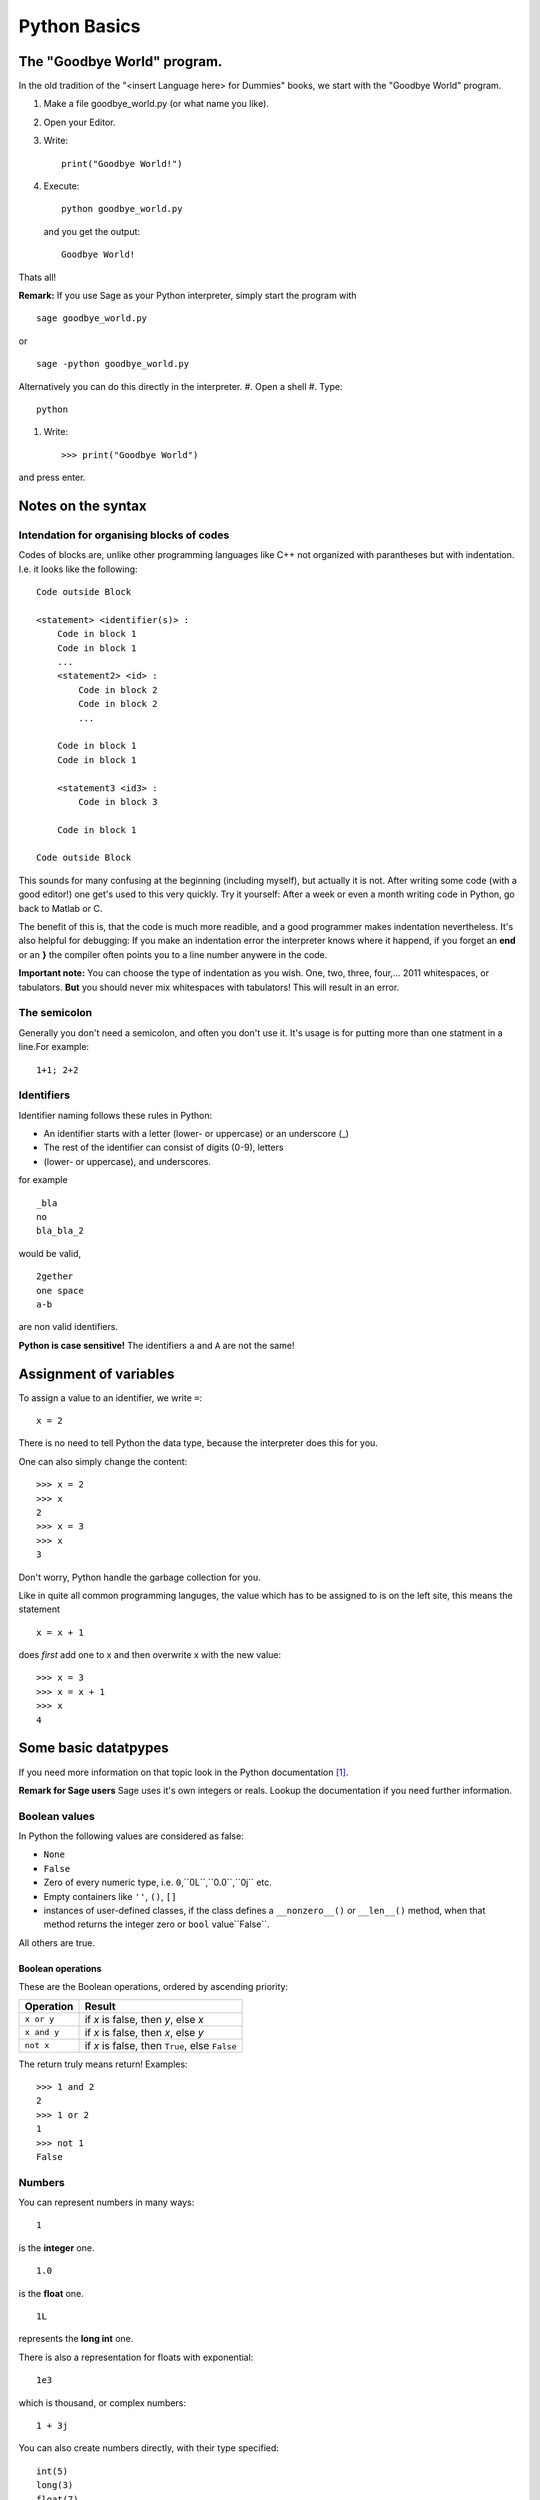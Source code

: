 Python Basics
=========================================

The "Goodbye World" program.
-----------------------------------------
In the old tradition of the "<insert Language here> for Dummies" books, 
we start with the "Goodbye World" program.

#. Make a file goodbye_world.py (or what name you like).
#. Open your Editor.
#. Write::
    
    print("Goodbye World!")

#. Execute::

    python goodbye_world.py

   and you get the output::

    Goodbye World!

Thats all!

**Remark:** If you use Sage as your Python interpreter, simply start the program with ::
    
    sage goodbye_world.py

or ::

    sage -python goodbye_world.py
    
Alternatively you can do this directly in the interpreter.
#. Open a shell
#. Type::
  
  python
  
#. Write::
  
    >>> print("Goodbye World")

and press enter. 

Notes on the syntax
---------------------------------------------

Intendation for organising blocks of codes
"""""""""""""""""""""""""""""""""""""""""""""

Codes of blocks are, unlike other programming languages like C++
not organized with parantheses but with indentation. I.e. it looks
like the following::

    Code outside Block

    <statement> <identifier(s)> :
        Code in block 1
        Code in block 1
        ...
        <statement2> <id> :
            Code in block 2 
            Code in block 2
            ...
        
        Code in block 1
        Code in block 1

        <statement3 <id3> :
            Code in block 3

        Code in block 1

    Code outside Block
        
This sounds for many confusing at the beginning (including myself),
but actually it is not. 
After writing some code (with a good editor!) one get's
used to this very quickly.
Try it yourself: After a week or even a month 
writing code in Python, go back to Matlab or C.

The benefit of this is, that the code is much more readible,
and a good programmer makes indentation nevertheless.
It's also helpful for debugging: If you make an indentation error
the interpreter knows where it happend, if you forget an **end** or
an **}** the compiler often points you to a line number anywere in the code.

**Important note:** You can choose the type of indentation as you wish.
One, two, three, four,... 2011 whitespaces, or tabulators. **But** you should
never mix whitespaces with tabulators! This will result in an error.
     
The semicolon
""""""""""""""""""""""""""""""""""""""""""""""""

Generally you don't need a semicolon, and often you don't use it.
It's usage is for putting more than one statment in a line.For example::
  
  1+1; 2+2
  
Identifiers
"""""""""""""""""""""""""""""""""""""""""""""""

Identifier naming follows these rules in Python:

* An identifier starts with a letter (lower- or uppercase) or an underscore (_)
* The rest of the identifier can consist of digits (0-9), letters
* (lower- or uppercase), and underscores.

for example
::
  
  _bla
  no
  bla_bla_2

would be valid,

::

  2gether
  one space
  a-b

are non valid identifiers.

**Python is case sensitive!** The identifiers ``a`` and ``A``
are not the same!

Assignment of variables
---------------------------------------------

To assign a value to an identifier, we write ``=``::

  x = 2

There is no need to tell Python the data type, because the
interpreter does this for you.

One can also simply change the content::

  >>> x = 2
  >>> x
  2
  >>> x = 3
  >>> x
  3 

Don't worry, Python handle the garbage collection for you. 

Like in quite all common programming languges, the value which has to
be assigned to is on the left site, this means the statement
::

  x = x + 1

does *first* add one to x and then overwrite x with the new value::

  >>> x = 3
  >>> x = x + 1
  >>> x
  4 

Some basic datatpypes 
---------------------------------------------

If you need more information on that topic
look in the Python documentation [#]_.

**Remark for Sage users** Sage uses it's own
integers or reals. Lookup the documentation
if you need further information.

Boolean values
"""""""""""""""""""""""""""""""""""""""""""""

In Python the following values are considered as false:

* ``None``
* ``False``
* Zero of every numeric type, i.e. ``0``,``0L``,``0.0``,``0j`` etc.
* Empty containers like ``''``, ``()``, ``[]``
* instances of user-defined classes, 
  if the class defines a ``__nonzero__()`` or ``__len__()`` method,
  when that method returns the integer zero or ``bool`` value``False``.

All others are true.

Boolean operations
^^^^^^^^^^^^^^^^^^^^^^^^^^^^^^^^^^^^^^^^^^^^

These are the Boolean operations, ordered by ascending priority:

+-------------+---------------------------------+
| Operation   | Result                          |
+=============+=================================+
| ``x or y``  | if *x* is false, then *y*, else |
|             | *x*                             |
+-------------+---------------------------------+
| ``x and y`` | if *x* is false, then *x*, else |
|             | *y*                             |
+-------------+---------------------------------+
| ``not x``   | if *x* is false, then ``True``, |
|             | else ``False``                  |
+-------------+---------------------------------+

The return truly means return! Examples::

  >>> 1 and 2
  2
  >>> 1 or 2
  1
  >>> not 1
  False

Numbers
"""""""""""""""""""""""""""""""""""""""""""""

You can represent numbers in many ways::
  
  1
  
is the **integer** one.

::
  
  1.0
  
is the **float**  one.

::
  
  1L
  
represents the **long int** one.

There is also a representation for floats with exponential::
  
  1e3
  
which is thousand, or complex numbers::
  
  1 + 3j

You can also create numbers directly, with their type specified::

  int(5)
  long(3)
  float(7)
  complex(3,4)

Arithmetics
^^^^^^^^^^^^^^^^^^^^^^^^^^^^^^^^^^^^^^^^^^^^^^^^^^^^^^^^^^^^

Of course you can use your Python interpreter as a calculator.
Simply call 
::
  
  python
  
and then try for example::
  
  >>> 1+1
  2                                                                                                                                                                                   
  >>> 2*3
  6                                                                                                                                                                                   
  >>> 3-2                                                                                                                                                                             
  1                                                                                                                                                                                   
  >>> 1+1
  2                                                                                                                                                                                   
  >>> 1-1                                                                                                                                                                             
  0                                                                                                                                                                                   
  >>> 2*3                                                                                                                                                                             
  6
  
Division is a little more tricky in Python::
  
  >>> 1/2
  0

What happened here: A division between two integers return an integer, and Python simply returns the floor.
So taking negative numbers it works in the other direction::
  
  >>> -5/2
  -3

If you use the // operator than you force floor division::

     >>> 1.5//3
     0.0 

More on mathematical operations
^^^^^^^^^^^^^^^^^^^^^^^^^^^^^^^^^

Here is short table on basic operations:

+---------------------------+--------------+
|Operation                  | Code         |
+===========================+==============+
|:math:`a+b`                |  a+b         |
+---------------------------+--------------+
|:math:`a-b`                |  a-b         |
+---------------------------+--------------+
|:math:`a\cdot b`           |  a*b         |
+---------------------------+--------------+
|:math:`a/b`                |  a/b         |
+---------------------------+--------------+
|:math:`a^b`                |  a**b        | 
+---------------------------+--------------+
|:math:`\lfloor a/b\rfloor` | a//b         |
+---------------------------+--------------+
|:math:`a \mod b`           | a%b          |
+---------------------------+--------------+
|:math:`-a`                 | -a           |
+---------------------------+--------------+
|:math:`+a`                 | +a           |
+---------------------------+--------------+
|:math:`|a|`                | abs(a)       |
+---------------------------+--------------+
|:math:`\overline{a}`       | a.conjugate()|
+---------------------------+--------------+

Some operations can be called by functions::

  >>> 2**3
  8
  >>> pow(2,3)
  8

**Note:** In Python one has also the arithmetic assignemnt operators
``+=``, ``-=``, ``*=``, ``/=``, ``**=``, ``//=``, ``%=``, which
are shortcuts for performing an operation on the variable, and assign
the new value to itself. But there is a little difference: While
::
 
  x = x + 1

creates a new variable that get the new value and deletes the old,
while the ``+=`` operator does this *in place*, which means the
changes are performed on the object itself. (See the Python pitfalls
for more on this [#]_) This is done due to performance reasons.


In Python one has also the well known bit operations from
C or C++ which can be performed on integers.

+------------+--------------------------------+
| Operation  | Result                         |
+============+================================+
| ``x | y``  | bitwise :dfn:`or` of *x* and   |
|            | *y*                            |
+------------+--------------------------------+
| ``x ^ y``  | bitwise :dfn:`exclusive or` of |
|            | *x* and *y*                    |
+------------+--------------------------------+
| ``x & y``  | bitwise :dfn:`and` of *x* and  |
|            | *y*                            |
+------------+--------------------------------+
| ``x << n`` | *x* shifted left by *n* bits   |
+------------+--------------------------------+
| ``x >> n`` | *x* shifted right by *n* bits  |
+------------+--------------------------------+
| ``~x``     | the bits of *x* inverted       |
+------------+--------------------------------+


Container Types
"""""""""""""""""""""""""""""""""""""""""""""""""""""""""""""""

There are several container types in Python

Lists
^^^^^^^^^^^^^^^^^^^^^^^^^^^^^^^^^^^^^^^^^^^^^^^^^^^^^^^^^^^^^^^
Lists are the most common container type in Python.
To create a list simply write use the rectangular brackets ``[,]``::

  [1,2,3]

The value can be accessed via rectangular brackets again::

  >>> liste = [1,2,3]
  >>> liste[0]
  1

Note that in Python, like in C, one starts with ``0`` to count.
People who are familiar with Matlab will be happy to here that slicing
is supported as well::

  >>> liste[0:2]
  [1, 2]
  >>> liste[:]
  [1, 2, 3]  

Note that ``[k:n]`` goes through the indices k to n-1.
Negative indices are also allowed. -1 gives back the last element,
-2 the element before the last element and so on::

  >>> liste[-1]
  3
  >>> liste[-2]
  2

One can also declare step sizes to go through the indices::

  >>> liste[0:3:2]
  [1, 3]
  >>> liste[::2]
  [1, 3]

To go backwards through a list use as stepsize -1::

  >>> liste[::-1]
  [3, 2, 1]

Lists can also contain elements of various types::

  >>> liste2 = [1, "two", liste]
  >>> liste2[2]
  [1, 2, 3]
  >>> liste2[0]
  1

The range function helps to create lists::

  >>> range(5)
  [0, 1, 2, 3, 4]
  >>> range(1,5)
  [1, 2, 3, 4]
  >>> range(1,5,2)
  [1, 3]

One can also create lists from other containers like strings with the
list function::

  >>> list("abc")
  ['a', 'b', 'c']

There are several methods that can be used on lists:

*  ``append`` adds an item to a list::
  
    >>> liste = range(5)
    >>> liste
    [0, 1, 2, 3, 4]
    >>> liste.append(5)
    >>> liste
    [0, 1, 2, 3, 4, 5]
  
*  ``extend`` appends a complete list::
  
    >>> liste2 = range(6,9)
    >>> liste.extend(liste2)
    >>> liste
    [0, 1, 2, 3, 4, 5, 6, 7, 8, 6, 7, 8]

*  ``insert`` inserts an element at a given position::
  
    >>> liste.insert(0,9)
    >>> liste
    [9, 0, 1, 2, 3, 4, 5, 6, 7, 8, 6, 7, 8]
      
*  ``remove`` removes the first item from the list, whose value is given::
    
    >>> liste.remove(9)
    >>> liste
    [0, 1, 2, 3, 4, 5, 6, 7, 8, 6, 7, 8]
  
*  ``pop`` removes the item at the given position::
  
    >>> liste
    [0, 1, 2, 3, 4, 5, 6, 6, 7, 8]
    >>> liste.pop(7)
    6
    >>> liste
    [0, 1, 2, 3, 4, 5, 6, 7, 8]

*  ``index`` gives back the index of the first element with the value given::
  
    >>> liste
    [0, 1, 2, 3, 4, 5, 6, 7, 8]
    >>> liste[2]
    2
  
*  ``count`` returns the number how often the element appears in the list::
  
    >>> liste.append(8)
    >>> liste.count(8)
    2
  
*  ``reverse`` Reverse the elements in place::
  
    >>> liste.reverse()
    >>> liste
    [8, 8, 7, 6, 5, 4, 3, 2, 1, 0]
  
*  ``sort`` sort the content of the list in place::
  
    >>> liste.sort()
    >>> liste
    [0, 1, 2, 3, 4, 5, 6, 7, 8, 8]
  

Tuples
^^^^^^^^^^^^^^^^^^^^^^^^^^^^^^^^^^^^^^^^^^^^^^^^^^^^^^^^^^^^^^^
Tuples can be created via round brackets::

  coordinate = (1,2)

and they can be accessed like lists::

  >>> coordinate[0]
  1
  >>> coordinate[0:1]
  (1,)
  >>> coordinate[0:2]
  (1, 2)

There is a tuple function too:

  >>> tuple([1,2])
  (1, 2)

The main difference between tuples and lists, is that the former
are immutable, that means once created you can't change them on
runtime
anymore::

  >>> coordinate[1] = 2
  Traceback (most recent call last):
    File "<stdin>", line 1, in <module>
  TypeError: 'tuple' object does not support item assignment

Dictionaries
^^^^^^^^^^^^^^^^^^^^^^^^^^^^^^^^^^^^^^^^^^^^^^^^^^^^^^^^^^^^^^^

Dictionaries are special containers that take ketwords for access.
They are created with curly brackkets, and each keyword is attached
to value with ``:``::

  dic = {'one': 1, 'two': 2} 

one can it access now like a list, but with the keyword instead the position::

  >>> dic['one']
  1

Dictionaries are not immutable::

  >>> dic['one'] = 3
  >>> dic['one']
  3

Sets
^^^^^^^^^^^^^^^^^^^^^^^^^^^^^^^^^^^^^^^^^^^^^^^^^^^^^^^^^^^^^^^
There are also sets in Python. Like the real sets, they are not
ordered, and every element is contained only once. They are created
with the set function::

  menge = set([1,2])

Of course you can't access an element since there is no ordering.
But one can make tests on sets. We come to that right now.


Membership test
^^^^^^^^^^^^^^^^^^^^^^^^^^^^^^^^^^^^^^^^^^^^^^^^^^^^^^^^^^^^^^^
One can test the membership of elements within containers.

*  ``in`` tests if an element is in the container and returns True or False::

    >>> liste = range(5)
    >>> 5 in liste
    False
    >>> 4 in liste
    True
    >>> liste
    [0, 1, 2, 3, 4]

* ``not in`` ... well make an educated guess.

Other operations on containers
^^^^^^^^^^^^^^^^^^^^^^^^^^^^^^^^^^^^^^^^^^^^^^^

*  ``len`` returns the length of an container::

    >>> liste
    [0, 1, 2, 3, 4]
    >>> len(liste)
    5
    >>> tupel = tuple(range(4))
    >>> len(tupel)
    4

*  ``min``, ``max`` return the minimal or the maximal value of the container::
  
    >>> liste
    [0, 1, 2, 3, 4]
    >>> max(liste)
    4
    >>> tupel
    (0, 1, 2, 3)
    >>> min(tupel)
    0
  
  Note thate the output depends on the order relation between the
  objects!
  
*  The ``+`` operator can also be performed to concenate two lists
   (**Note:** ``set`` does not support this!)::
  
    >>> liste 
    [0, 1, 2, 3, 4]
    >>> liste + liste
    [0, 1, 2, 3, 4, 0, 1, 2, 3, 4]

*  The ``*`` operator makes copies of the same container and concenate
   them (**Note:** ``set`` does not support this!) ::

    >>> liste
    [0, 1, 2, 3, 4]
    >>> liste*2
    [0, 1, 2, 3, 4, 0, 1, 2, 3, 4]
    >>> tupel
    (0, 1, 2, 3)
    >>> tupel*2
    (0, 1, 2, 3, 0, 1, 2, 3)

Strings
"""""""""""""""""""""""""""""""""""""""""""""""""""""""""""""""
Strings are containers too, but they are quite special, so they get their
own section here.
There are several ways to create strings in Python::

    a = 'bla'
    b = "bla"
    c = """bla"""
    d = str('bla')
    e = '''bla'''

The only one of these, which is slightly different is the triple
quote **'''** or **"""**, which allows multilines and quotes inside 
the string::

  string = """Hi! I'm the "best" sting in this Universe.
              You can believe me, there is no better one."""

One can also create strings over more lines using the backslash::

  >>> a = "First \
  ... Second"
  >>> a
  'First Second'

Note that writing two strings in one command leads to creating only
one string::

  >>> a = "First" " Second"
  >>> a
  'First Second'

Of course strings are objects to so you can call class methods on them.

Note that Strings are immutable in Python, which means that you can't
alter it, after you you created it. Like everything this has benefits 
and drawbacks.

Another important attribute of strings is that they are containers.
You can access every element like a vector in Matlab::

  >>> "hat"[0]
  'h'
  >>> "hat"[2]
  't'
  >>> "hat"[0:]
  'hat'
  >>> "hat"[0:1]
  'h'
  >>> "hat"[0:2]
  'ha'

This somehow logical, because every character is simply an object, in
a list of characters, which form the string. People who are coming
from the C world, will be familiar with this, because in C a string
is also a list of chars.

Special types of strings in Python
^^^^^^^^^^^^^^^^^^^^^^^^^^^^^^^^^^^^^^^^^^^^^^^^^
You can specify some types of strings in Python::

  r"Newlines are made with \n"

This makes a raw string, on which no formating as applied.
Capital R works also for this.

We also can create unicode strings with utf8 support::

  kebap = "Dürüm"

This looks like the following in Python::

  >>> kebap
  'D\xc3\xbcr\xc3\xbcm'
  >>> print(kebap)
  Dürüm  

Basic manipulation of strings
^^^^^^^^^^^^^^^^^^^^^^^^^^^^^^^^^^^^^^^^^^^^^

Two put two strings together one can use the + operator::

  >>> a = "First"
  >>> b = " Second"
  >>> a+b
  'First Second'

Formating like in C is also allowed::

  >>> a = "First \nSecond"
  >>> print(a)
  First 
  Second

Note again the difference to the raw string::

  >>> b = r"First \n Second"
  >>> print(b)
  First \n Second

We can also make replacement statements::

  >>> breakfast_everyday = "I had %(SPAM)s pieces of spam, and %(EGGS)s eggs for breakfast"
  >>> todays_spam = 2
  >>> todays_eggs = 3
  >>> breakfast_today = breakfast % {'SPAM': todays_spam, 'EGGS': todays_eggs}
  >>> print(breakfast_today)
  I had 2 pieces of spam, and 3 eggs for breakfast

To use the ``%`` sign in a string you should use a raw string or
simply write ``%%`` for example::

   print('%(NR)s %%' % {'NR': 100})

else you would get an error!

There are other possibilities to replace placeholders::

  "There are {0} nuns in this castle!".format(5)
  "{1} plus {0} is {2}".format(1,2,1+2)
  "{ONE} plus 2 is 3".format(ONE=1)
  "{numbers[0]} plus {numbers[1]} is  {numbers[2]}".format(numbers=[1,2,3])
   
For further information see the Python documentation on strings [#]_

The print statement
---------------------------------------------

We used it already some times. Here we give further information.

To print a simple string for example write::

  print("I'm a string!")

or without braces::

  print "I'm a string"

(Why did I always write those stupid brackets, when I don't have to?
I come back later to that topic.) 

We can also print numbers or other datatypes::

  print(1)

In fact every class that holds a __str__, or __repr__ method can be printed. 
We will come back later to that in the section of :ref: class_ref .

To print more than one thing you can use a comma (``,``)

  print 1, "plus", 2, "is", 1+2

this gives back::

  1 plus 2 is 3

Note that here with use of the brackets we would get::

  >>> print(1, "plus", 2, "is", 1+2)
  (1, 'plus', 2, 'is', 3)

To avoid newline, simply add a comma at the end of the statement::

  print 1, "plus",2, "is",
  print 1+2

**Note:** In Python 2.x ``print`` is a statement, in Python 3
``print`` is a function. This is one of the most discussed changes from
Python 2 to Python 3 (see for example this famous thread on the Python
mailinglist [#]_ . In order to keep your Code compatible, you can
import the print function with::

  from __future__ import print_function

In Python 3 the line
::
  
  print 2

would be invalid. One has to use the brackets. This is the reason why
I write here all print statements in brackets to make it easier to
"port" this document to Python 3.x.

With the print function the statement
::
  
  print(1, "plus", 2, "is", 1+2)

would now return 
::

  1 plus 2 is 3

which was to be expected. The trick with the newline, also doesn't
work anymore. To get newline at the end you would have to write
::

  print(1, end=" ")

Comparison operators
--------------------------

Here I shortly list the available comparison statments in Python.
The syntax should be very familiar to C programmers.

+------------+-------------------------+
| Operation  | Meaning                 |
+============+=========================+
| ``<``      | strictly less than      |
+------------+-------------------------+
| ``<=``     | less than or equal      |
+------------+-------------------------+
| ``>``      | strictly greater than   |
+------------+-------------------------+
| ``>=``     | greater than or equal   |
+------------+-------------------------+
| ``==``     | equal                   |
+------------+-------------------------+
| ``!=``     | not equal               |
+------------+-------------------------+
| ``is``     | object identity         |
+------------+-------------------------+
| ``is not`` | negated object identity |
+------------+-------------------------+

**Attention:** A trap for beginners (including me) is, that the ``is`` 
statment, is different from the ``==`` operator. For example
::    
  
  x = 1
  x is 1

does work correctly, but
::

  x = 1.0
  x is 1.0

does not. 

.. rubric:: Links

.. [#] http://docs.python.org/library/stdtypes.html
.. [#] http://zephyrfalcon.org/labs/python_pitfalls.html
.. [#] http://docs.python.org/library/string.html
.. [#] http://mail.python.org/pipermail/python-list/2010-June/1248174.html
